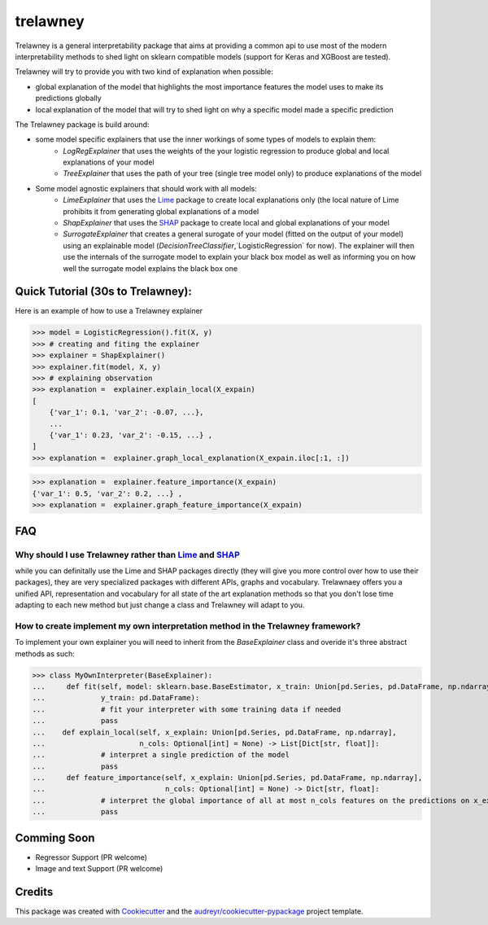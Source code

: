 =========
trelawney
=========


.. image:: https://img.shields.io/pypi/v/trelawney.svg
        :target: https://pypi.python.org/pypi/trelawney

.. image:: https://img.shields.io/travis/aredier/trelawney.svg
        :target: https://travis-ci.org/aredier/trelawney

.. image:: https://readthedocs.org/projects/trelawney/badge/?version=latest
        :target: https://trelawney.readthedocs.io/en/latest/?badge=latest
        :alt: Documentation Status

.. image:: https://img.shields.io/github/license/skanderkam/trelawney
        :alt: MIT License



Trelawney is a general interpretability package that aims at providing a common api to use most of the modern
interpretability methods to shed light on sklearn compatible models (support for Keras and XGBoost are tested).

Trelawney will try to provide you with two kind of explanation when possible:

- global explanation of the model that highlights the most importance features the model uses to make its
  predictions globally
- local explanation of the model that will try to shed light on why a specific model made a specific prediction

The Trelawney package is build around:

- some model specific explainers that use the inner workings of some types of models to explain them:
   - `LogRegExplainer` that uses the weights of the your logistic regression to produce global and local explanations of
     your model
   - `TreeExplainer` that uses the path of your tree (single tree model only) to produce explanations of the model

- Some model agnostic explainers that should work with all models:
   - `LimeExplainer` that uses the Lime_ package to create local explanations only (the local nature of Lime prohibits
     it from generating global explanations of a model
   - `ShapExplainer` that uses the SHAP_ package to create local and global explanations of your model
   - `SurrogateExplainer` that creates a general surogate of your model (fitted on the output of your model) using an
     explainable model (`DecisionTreeClassifier`,`LogisticRegression` for now). The explainer will then use the
     internals of the surrogate model to explain your black box model as well as informing you on how well the surrogate
     model explains the black box one

Quick Tutorial (30s to Trelawney):
----------------------------------

Here is an example of how to use a Trelawney explainer

>>> model = LogisticRegression().fit(X, y)
>>> # creating and fiting the explainer
>>> explainer = ShapExplainer()
>>> explainer.fit(model, X, y)
>>> # explaining observation
>>> explanation =  explainer.explain_local(X_expain)
[
    {'var_1': 0.1, 'var_2': -0.07, ...},
    ...
    {'var_1': 0.23, 'var_2': -0.15, ...} ,
]
>>> explanation =  explainer.graph_local_explanation(X_expain.iloc[:1, :])

.. image:: http://drive.google.com/uc?export=view&id=1a1kdH8mjGdKiiF_JHR56L2-JeaRStwr2
   :width: 400
   :alt: Local Explanation Graph

>>> explanation =  explainer.feature_importance(X_expain)
{'var_1': 0.5, 'var_2': 0.2, ...} ,
>>> explanation =  explainer.graph_feature_importance(X_expain)


.. image:: http://drive.google.com/uc?export=view&id=1R2NFEU0bcZYpeiFsLZDKYfPkjHz-cHJ_
   :width: 400
   :alt: Local Explanation Graph

FAQ
---

Why should I use Trelawney rather than Lime_ and SHAP_
******************************************************

while you can definitally use the Lime and SHAP packages directly (they will give you more control over how to use their
packages), they are very specialized packages with different APIs, graphs and vocabulary. Trelawnaey offers you a
unified API, representation and vocabulary for all state of the art explanation methods so that you don't lose time
adapting to each new method but just change a class and Trelawney will adapt to you.

How to create implement my own interpretation method in the Trelawney framework?
********************************************************************************

To implement your own  explainer you will need to inherit from the `BaseExplainer` class and overide it's three
abstract methods as such:

>>> class MyOwnInterpreter(BaseExplainer):
...     def fit(self, model: sklearn.base.BaseEstimator, x_train: Union[pd.Series, pd.DataFrame, np.ndarray],
...             y_train: pd.DataFrame):
...             # fit your interpreter with some training data if needed
...             pass
...    def explain_local(self, x_explain: Union[pd.Series, pd.DataFrame, np.ndarray],
...                      n_cols: Optional[int] = None) -> List[Dict[str, float]]:
...             # interpret a single prediction of the model
...             pass
...     def feature_importance(self, x_explain: Union[pd.Series, pd.DataFrame, np.ndarray],
...                            n_cols: Optional[int] = None) -> Dict[str, float]:
...             # interpret the global importance of all at most n_cols features on the predictions on x_explain
...             pass


Comming Soon
------------

* Regressor Support (PR welcome)
* Image and text Support (PR welcome)


Credits
-------

This package was created with Cookiecutter_ and the `audreyr/cookiecutter-pypackage`_ project template.

.. _Cookiecutter: https://github.com/audreyr/cookiecutter
.. _`audreyr/cookiecutter-pypackage`: https://github.com/audreyr/cookiecutter-pypackage
.. _SHAP: https://github.com/slundberg/shap
.. _Lime: https://github.com/marcotcr/lime
